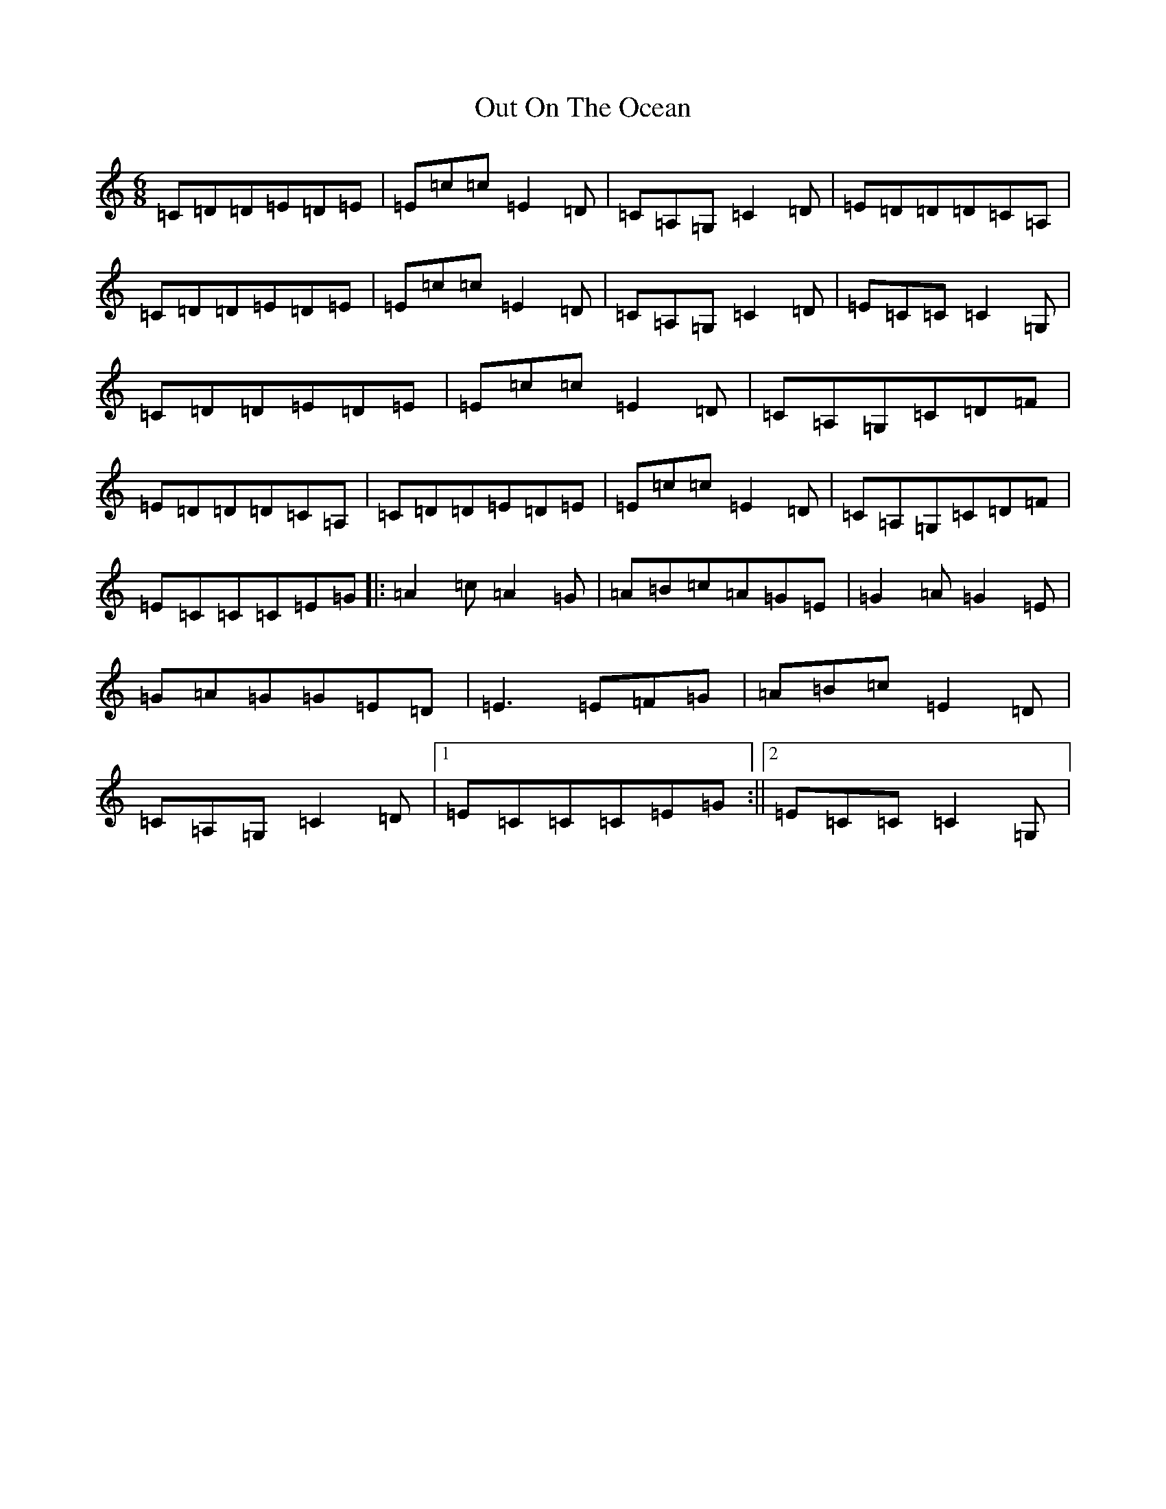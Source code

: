 X: 16226
T: Out On The Ocean
S: https://thesession.org/tunes/108#setting21012
R: jig
M:6/8
L:1/8
K: C Major
=C=D=D=E=D=E|=E=c=c=E2=D|=C=A,=G,=C2=D|=E=D=D=D=C=A,|=C=D=D=E=D=E|=E=c=c=E2=D|=C=A,=G,=C2=D|=E=C=C=C2=G,|=C=D=D=E=D=E|=E=c=c=E2=D|=C=A,=G,=C=D=F|=E=D=D=D=C=A,|=C=D=D=E=D=E|=E=c=c=E2=D|=C=A,=G,=C=D=F|=E=C=C=C=E=G|:=A2=c=A2=G|=A=B=c=A=G=E|=G2=A=G2=E|=G=A=G=G=E=D|=E3=E=F=G|=A=B=c=E2=D|=C=A,=G,=C2=D|1=E=C=C=C=E=G:||2=E=C=C=C2=G,|